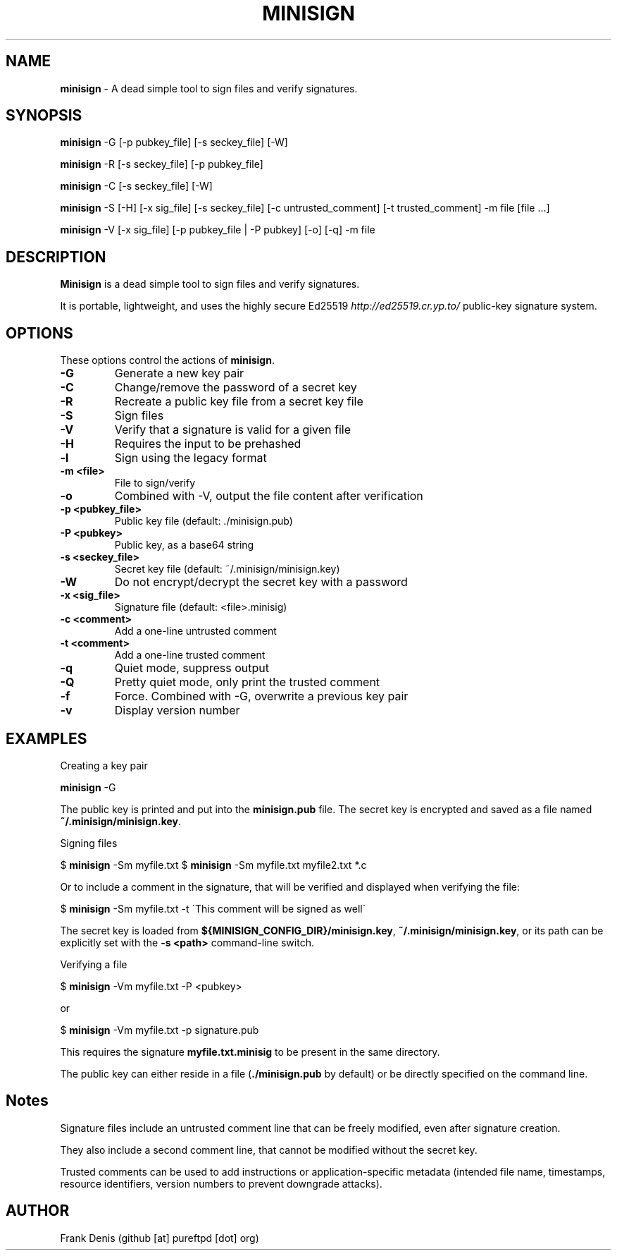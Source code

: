 .\" generated with Ronn/v0.7.3
.\" http://github.com/rtomayko/ronn/tree/0.7.3
.
.TH "MINISIGN" "1" "January 2023" "" ""
.
.SH "NAME"
\fBminisign\fR \- A dead simple tool to sign files and verify signatures\.
.
.SH "SYNOPSIS"
\fBminisign\fR \-G [\-p pubkey_file] [\-s seckey_file] [\-W]
.
.P
\fBminisign\fR \-R [\-s seckey_file] [\-p pubkey_file]
.
.P
\fBminisign\fR \-C [\-s seckey_file] [\-W]
.
.P
\fBminisign\fR \-S [\-H] [\-x sig_file] [\-s seckey_file] [\-c untrusted_comment] [\-t trusted_comment] \-m file [file \.\.\.]
.
.P
\fBminisign\fR \-V [\-x sig_file] [\-p pubkey_file | \-P pubkey] [\-o] [\-q] \-m file
.
.SH "DESCRIPTION"
\fBMinisign\fR is a dead simple tool to sign files and verify signatures\.
.
.P
It is portable, lightweight, and uses the highly secure Ed25519 \fIhttp://ed25519\.cr\.yp\.to/\fR public\-key signature system\.
.
.SH "OPTIONS"
These options control the actions of \fBminisign\fR\.
.
.TP
\fB\-G\fR
Generate a new key pair
.
.TP
\fB\-C\fR
Change/remove the password of a secret key
.
.TP
\fB\-R\fR
Recreate a public key file from a secret key file
.
.TP
\fB\-S\fR
Sign files
.
.TP
\fB\-V\fR
Verify that a signature is valid for a given file
.
.TP
\fB\-H\fR
Requires the input to be prehashed
.
.TP
\fB\-l\fR
Sign using the legacy format
.
.TP
\fB\-m <file>\fR
File to sign/verify
.
.TP
\fB\-o\fR
Combined with \-V, output the file content after verification
.
.TP
\fB\-p <pubkey_file>\fR
Public key file (default: \./minisign\.pub)
.
.TP
\fB\-P <pubkey>\fR
Public key, as a base64 string
.
.TP
\fB\-s <seckey_file>\fR
Secret key file (default: ~/\.minisign/minisign\.key)
.
.TP
\fB\-W\fR
Do not encrypt/decrypt the secret key with a password
.
.TP
\fB\-x <sig_file>\fR
Signature file (default: <file>\.minisig)
.
.TP
\fB\-c <comment>\fR
Add a one\-line untrusted comment
.
.TP
\fB\-t <comment>\fR
Add a one\-line trusted comment
.
.TP
\fB\-q\fR
Quiet mode, suppress output
.
.TP
\fB\-Q\fR
Pretty quiet mode, only print the trusted comment
.
.TP
\fB\-f\fR
Force\. Combined with \-G, overwrite a previous key pair
.
.TP
\fB\-v\fR
Display version number
.
.SH "EXAMPLES"
Creating a key pair
.
.P
\fBminisign\fR \-G
.
.P
The public key is printed and put into the \fBminisign\.pub\fR file\. The secret key is encrypted and saved as a file named \fB~/\.minisign/minisign\.key\fR\.
.
.P
Signing files
.
.P
$ \fBminisign\fR \-Sm myfile\.txt $ \fBminisign\fR \-Sm myfile\.txt myfile2\.txt *\.c
.
.P
Or to include a comment in the signature, that will be verified and displayed when verifying the file:
.
.P
$ \fBminisign\fR \-Sm myfile\.txt \-t \'This comment will be signed as well\'
.
.P
The secret key is loaded from \fB${MINISIGN_CONFIG_DIR}/minisign\.key\fR, \fB~/\.minisign/minisign\.key\fR, or its path can be explicitly set with the \fB\-s <path>\fR command\-line switch\.
.
.P
Verifying a file
.
.P
$ \fBminisign\fR \-Vm myfile\.txt \-P <pubkey>
.
.P
or
.
.P
$ \fBminisign\fR \-Vm myfile\.txt \-p signature\.pub
.
.P
This requires the signature \fBmyfile\.txt\.minisig\fR to be present in the same directory\.
.
.P
The public key can either reside in a file (\fB\./minisign\.pub\fR by default) or be directly specified on the command line\.
.
.SH "Notes"
Signature files include an untrusted comment line that can be freely modified, even after signature creation\.
.
.P
They also include a second comment line, that cannot be modified without the secret key\.
.
.P
Trusted comments can be used to add instructions or application\-specific metadata (intended file name, timestamps, resource identifiers, version numbers to prevent downgrade attacks)\.
.
.SH "AUTHOR"
Frank Denis (github [at] pureftpd [dot] org)
